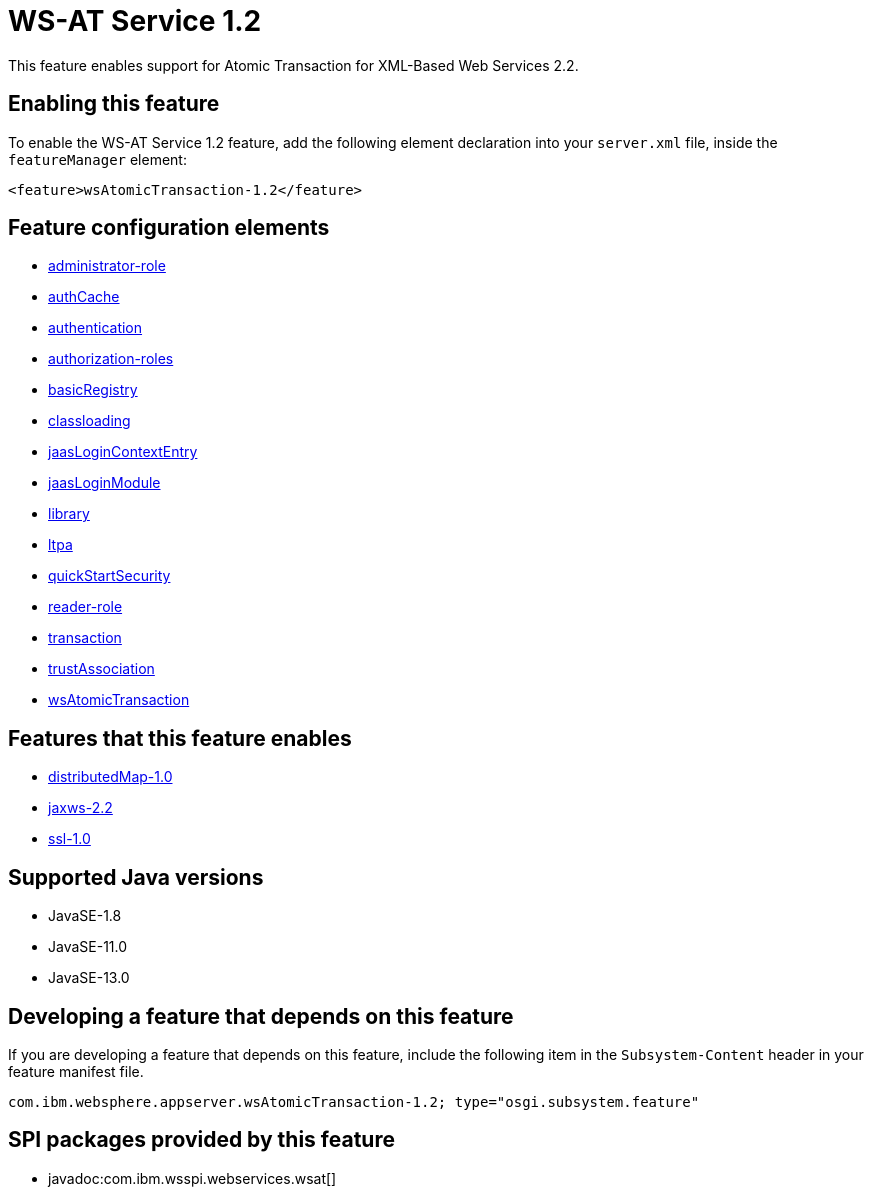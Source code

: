 = WS-AT Service 1.2
:linkcss: 
:page-layout: feature
:nofooter: 

// tag::description[]
This feature enables support for Atomic Transaction for XML-Based Web Services 2.2.

// end::description[]
// tag::enable[]
== Enabling this feature
To enable the WS-AT Service 1.2 feature, add the following element declaration into your `server.xml` file, inside the `featureManager` element:


----
<feature>wsAtomicTransaction-1.2</feature>
----
// end::enable[]
// tag::config[]

== Feature configuration elements
* <<../config/administrator-role#,administrator-role>>
* <<../config/authCache#,authCache>>
* <<../config/authentication#,authentication>>
* <<../config/authorization-roles#,authorization-roles>>
* <<../config/basicRegistry#,basicRegistry>>
* <<../config/classloading#,classloading>>
* <<../config/jaasLoginContextEntry#,jaasLoginContextEntry>>
* <<../config/jaasLoginModule#,jaasLoginModule>>
* <<../config/library#,library>>
* <<../config/ltpa#,ltpa>>
* <<../config/quickStartSecurity#,quickStartSecurity>>
* <<../config/reader-role#,reader-role>>
* <<../config/transaction#,transaction>>
* <<../config/trustAssociation#,trustAssociation>>
* <<../config/wsAtomicTransaction#,wsAtomicTransaction>>
// end::config[]
// tag::apis[]
// end::apis[]
// tag::requirements[]

== Features that this feature enables
* <<../feature/distributedMap-1.0#,distributedMap-1.0>>
* <<../feature/jaxws-2.2#,jaxws-2.2>>
* <<../feature/ssl-1.0#,ssl-1.0>>
// end::requirements[]
// tag::java-versions[]

== Supported Java versions

* JavaSE-1.8
* JavaSE-11.0
* JavaSE-13.0
// end::java-versions[]
// tag::dependencies[]
// end::dependencies[]
// tag::feature-require[]

== Developing a feature that depends on this feature
If you are developing a feature that depends on this feature, include the following item in the `Subsystem-Content` header in your feature manifest file.


[source,]
----
com.ibm.websphere.appserver.wsAtomicTransaction-1.2; type="osgi.subsystem.feature"
----
// end::feature-require[]
// tag::spi[]

== SPI packages provided by this feature
* javadoc:com.ibm.wsspi.webservices.wsat[]
// end::spi[]
